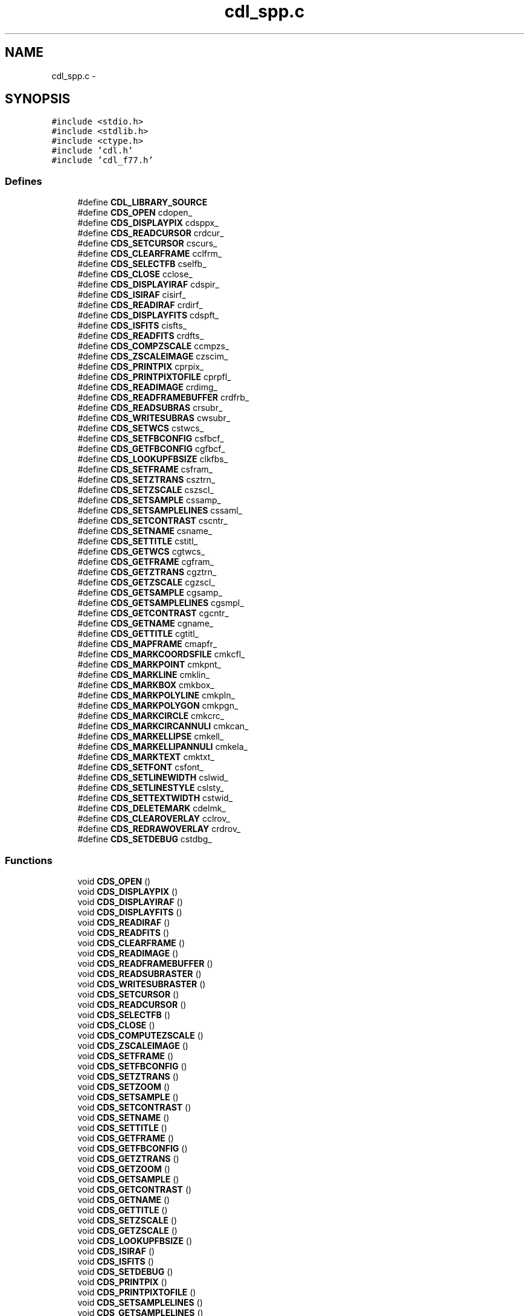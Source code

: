 .TH "cdl_spp.c" 3 "23 Dec 2003" "imcat" \" -*- nroff -*-
.ad l
.nh
.SH NAME
cdl_spp.c \- 
.SH SYNOPSIS
.br
.PP
\fC#include <stdio.h>\fP
.br
\fC#include <stdlib.h>\fP
.br
\fC#include <ctype.h>\fP
.br
\fC#include 'cdl.h'\fP
.br
\fC#include 'cdl_f77.h'\fP
.br

.SS "Defines"

.in +1c
.ti -1c
.RI "#define \fBCDL_LIBRARY_SOURCE\fP"
.br
.ti -1c
.RI "#define \fBCDS_OPEN\fP   cdopen_"
.br
.ti -1c
.RI "#define \fBCDS_DISPLAYPIX\fP   cdsppx_"
.br
.ti -1c
.RI "#define \fBCDS_READCURSOR\fP   crdcur_"
.br
.ti -1c
.RI "#define \fBCDS_SETCURSOR\fP   cscurs_"
.br
.ti -1c
.RI "#define \fBCDS_CLEARFRAME\fP   cclfrm_"
.br
.ti -1c
.RI "#define \fBCDS_SELECTFB\fP   cselfb_"
.br
.ti -1c
.RI "#define \fBCDS_CLOSE\fP   cclose_"
.br
.ti -1c
.RI "#define \fBCDS_DISPLAYIRAF\fP   cdspir_"
.br
.ti -1c
.RI "#define \fBCDS_ISIRAF\fP   cisirf_"
.br
.ti -1c
.RI "#define \fBCDS_READIRAF\fP   crdirf_"
.br
.ti -1c
.RI "#define \fBCDS_DISPLAYFITS\fP   cdspft_"
.br
.ti -1c
.RI "#define \fBCDS_ISFITS\fP   cisfts_"
.br
.ti -1c
.RI "#define \fBCDS_READFITS\fP   crdfts_"
.br
.ti -1c
.RI "#define \fBCDS_COMPZSCALE\fP   ccmpzs_"
.br
.ti -1c
.RI "#define \fBCDS_ZSCALEIMAGE\fP   czscim_"
.br
.ti -1c
.RI "#define \fBCDS_PRINTPIX\fP   cprpix_"
.br
.ti -1c
.RI "#define \fBCDS_PRINTPIXTOFILE\fP   cprpfl_"
.br
.ti -1c
.RI "#define \fBCDS_READIMAGE\fP   crdimg_"
.br
.ti -1c
.RI "#define \fBCDS_READFRAMEBUFFER\fP   crdfrb_"
.br
.ti -1c
.RI "#define \fBCDS_READSUBRAS\fP   crsubr_"
.br
.ti -1c
.RI "#define \fBCDS_WRITESUBRAS\fP   cwsubr_"
.br
.ti -1c
.RI "#define \fBCDS_SETWCS\fP   cstwcs_"
.br
.ti -1c
.RI "#define \fBCDS_SETFBCONFIG\fP   csfbcf_"
.br
.ti -1c
.RI "#define \fBCDS_GETFBCONFIG\fP   cgfbcf_"
.br
.ti -1c
.RI "#define \fBCDS_LOOKUPFBSIZE\fP   clkfbs_"
.br
.ti -1c
.RI "#define \fBCDS_SETFRAME\fP   csfram_"
.br
.ti -1c
.RI "#define \fBCDS_SETZTRANS\fP   csztrn_"
.br
.ti -1c
.RI "#define \fBCDS_SETZSCALE\fP   cszscl_"
.br
.ti -1c
.RI "#define \fBCDS_SETSAMPLE\fP   cssamp_"
.br
.ti -1c
.RI "#define \fBCDS_SETSAMPLELINES\fP   cssaml_"
.br
.ti -1c
.RI "#define \fBCDS_SETCONTRAST\fP   cscntr_"
.br
.ti -1c
.RI "#define \fBCDS_SETNAME\fP   csname_"
.br
.ti -1c
.RI "#define \fBCDS_SETTITLE\fP   cstitl_"
.br
.ti -1c
.RI "#define \fBCDS_GETWCS\fP   cgtwcs_"
.br
.ti -1c
.RI "#define \fBCDS_GETFRAME\fP   cgfram_"
.br
.ti -1c
.RI "#define \fBCDS_GETZTRANS\fP   cgztrn_"
.br
.ti -1c
.RI "#define \fBCDS_GETZSCALE\fP   cgzscl_"
.br
.ti -1c
.RI "#define \fBCDS_GETSAMPLE\fP   cgsamp_"
.br
.ti -1c
.RI "#define \fBCDS_GETSAMPLELINES\fP   cgsmpl_"
.br
.ti -1c
.RI "#define \fBCDS_GETCONTRAST\fP   cgcntr_"
.br
.ti -1c
.RI "#define \fBCDS_GETNAME\fP   cgname_"
.br
.ti -1c
.RI "#define \fBCDS_GETTITLE\fP   cgtitl_"
.br
.ti -1c
.RI "#define \fBCDS_MAPFRAME\fP   cmapfr_"
.br
.ti -1c
.RI "#define \fBCDS_MARKCOORDSFILE\fP   cmkcfl_"
.br
.ti -1c
.RI "#define \fBCDS_MARKPOINT\fP   cmkpnt_"
.br
.ti -1c
.RI "#define \fBCDS_MARKLINE\fP   cmklin_"
.br
.ti -1c
.RI "#define \fBCDS_MARKBOX\fP   cmkbox_"
.br
.ti -1c
.RI "#define \fBCDS_MARKPOLYLINE\fP   cmkpln_"
.br
.ti -1c
.RI "#define \fBCDS_MARKPOLYGON\fP   cmkpgn_"
.br
.ti -1c
.RI "#define \fBCDS_MARKCIRCLE\fP   cmkcrc_"
.br
.ti -1c
.RI "#define \fBCDS_MARKCIRCANNULI\fP   cmkcan_"
.br
.ti -1c
.RI "#define \fBCDS_MARKELLIPSE\fP   cmkell_"
.br
.ti -1c
.RI "#define \fBCDS_MARKELLIPANNULI\fP   cmkela_"
.br
.ti -1c
.RI "#define \fBCDS_MARKTEXT\fP   cmktxt_"
.br
.ti -1c
.RI "#define \fBCDS_SETFONT\fP   csfont_"
.br
.ti -1c
.RI "#define \fBCDS_SETLINEWIDTH\fP   cslwid_"
.br
.ti -1c
.RI "#define \fBCDS_SETLINESTYLE\fP   cslsty_"
.br
.ti -1c
.RI "#define \fBCDS_SETTEXTWIDTH\fP   cstwid_"
.br
.ti -1c
.RI "#define \fBCDS_DELETEMARK\fP   cdelmk_"
.br
.ti -1c
.RI "#define \fBCDS_CLEAROVERLAY\fP   cclrov_"
.br
.ti -1c
.RI "#define \fBCDS_REDRAWOVERLAY\fP   crdrov_"
.br
.ti -1c
.RI "#define \fBCDS_SETDEBUG\fP   cstdbg_"
.br
.in -1c
.SS "Functions"

.in +1c
.ti -1c
.RI "void \fBCDS_OPEN\fP ()"
.br
.ti -1c
.RI "void \fBCDS_DISPLAYPIX\fP ()"
.br
.ti -1c
.RI "void \fBCDS_DISPLAYIRAF\fP ()"
.br
.ti -1c
.RI "void \fBCDS_DISPLAYFITS\fP ()"
.br
.ti -1c
.RI "void \fBCDS_READIRAF\fP ()"
.br
.ti -1c
.RI "void \fBCDS_READFITS\fP ()"
.br
.ti -1c
.RI "void \fBCDS_CLEARFRAME\fP ()"
.br
.ti -1c
.RI "void \fBCDS_READIMAGE\fP ()"
.br
.ti -1c
.RI "void \fBCDS_READFRAMEBUFFER\fP ()"
.br
.ti -1c
.RI "void \fBCDS_READSUBRASTER\fP ()"
.br
.ti -1c
.RI "void \fBCDS_WRITESUBRASTER\fP ()"
.br
.ti -1c
.RI "void \fBCDS_SETCURSOR\fP ()"
.br
.ti -1c
.RI "void \fBCDS_READCURSOR\fP ()"
.br
.ti -1c
.RI "void \fBCDS_SELECTFB\fP ()"
.br
.ti -1c
.RI "void \fBCDS_CLOSE\fP ()"
.br
.ti -1c
.RI "void \fBCDS_COMPUTEZSCALE\fP ()"
.br
.ti -1c
.RI "void \fBCDS_ZSCALEIMAGE\fP ()"
.br
.ti -1c
.RI "void \fBCDS_SETFRAME\fP ()"
.br
.ti -1c
.RI "void \fBCDS_SETFBCONFIG\fP ()"
.br
.ti -1c
.RI "void \fBCDS_SETZTRANS\fP ()"
.br
.ti -1c
.RI "void \fBCDS_SETZOOM\fP ()"
.br
.ti -1c
.RI "void \fBCDS_SETSAMPLE\fP ()"
.br
.ti -1c
.RI "void \fBCDS_SETCONTRAST\fP ()"
.br
.ti -1c
.RI "void \fBCDS_SETNAME\fP ()"
.br
.ti -1c
.RI "void \fBCDS_SETTITLE\fP ()"
.br
.ti -1c
.RI "void \fBCDS_GETFRAME\fP ()"
.br
.ti -1c
.RI "void \fBCDS_GETFBCONFIG\fP ()"
.br
.ti -1c
.RI "void \fBCDS_GETZTRANS\fP ()"
.br
.ti -1c
.RI "void \fBCDS_GETZOOM\fP ()"
.br
.ti -1c
.RI "void \fBCDS_GETSAMPLE\fP ()"
.br
.ti -1c
.RI "void \fBCDS_GETCONTRAST\fP ()"
.br
.ti -1c
.RI "void \fBCDS_GETNAME\fP ()"
.br
.ti -1c
.RI "void \fBCDS_GETTITLE\fP ()"
.br
.ti -1c
.RI "void \fBCDS_SETZSCALE\fP ()"
.br
.ti -1c
.RI "void \fBCDS_GETZSCALE\fP ()"
.br
.ti -1c
.RI "void \fBCDS_LOOKUPFBSIZE\fP ()"
.br
.ti -1c
.RI "void \fBCDS_ISIRAF\fP ()"
.br
.ti -1c
.RI "void \fBCDS_ISFITS\fP ()"
.br
.ti -1c
.RI "void \fBCDS_SETDEBUG\fP ()"
.br
.ti -1c
.RI "void \fBCDS_PRINTPIX\fP ()"
.br
.ti -1c
.RI "void \fBCDS_PRINTPIXTOFILE\fP ()"
.br
.ti -1c
.RI "void \fBCDS_SETSAMPLELINES\fP ()"
.br
.ti -1c
.RI "void \fBCDS_GETSAMPLELINES\fP ()"
.br
.ti -1c
.RI "void \fBCDS_SETWCS\fP ()"
.br
.ti -1c
.RI "void \fBCDS_GETWCS\fP ()"
.br
.ti -1c
.RI "void \fBCDS_MARKPOINT\fP ()"
.br
.ti -1c
.RI "void \fBCDS_MARKLINE\fP ()"
.br
.ti -1c
.RI "void \fBCDS_MARKBOX\fP ()"
.br
.ti -1c
.RI "void \fBCDS_MARKPOLYLINE\fP ()"
.br
.ti -1c
.RI "void \fBCDS_MARKPOLYGON\fP ()"
.br
.ti -1c
.RI "void \fBCDS_MARKCIRCLE\fP ()"
.br
.ti -1c
.RI "void \fBCDS_MARKCIRCANNULI\fP ()"
.br
.ti -1c
.RI "void \fBCDS_MARKELLIPSE\fP ()"
.br
.ti -1c
.RI "void \fBCDS_MARKELLIPANNULI\fP ()"
.br
.ti -1c
.RI "void \fBCDS_MARKTEXT\fP ()"
.br
.ti -1c
.RI "void \fBCDS_DELETEMARK\fP ()"
.br
.ti -1c
.RI "void \fBCDS_CLEAROVERLAY\fP ()"
.br
.ti -1c
.RI "void \fBCDS_REDRAWOVERLAY\fP ()"
.br
.ti -1c
.RI "void \fBCDS_SETFONT\fP ()"
.br
.ti -1c
.RI "void \fBCDS_SETLINEWIDTH\fP ()"
.br
.ti -1c
.RI "void \fBCDS_SETTEXTWIDTH\fP ()"
.br
.ti -1c
.RI "void \fBCDS_SETLINESTYLE\fP ()"
.br
.ti -1c
.RI "void \fBCDS_MARKCOORDSFILE\fP ()"
.br
.ti -1c
.RI "void \fBstrupk\fP ()"
.br
.ti -1c
.RI "void \fBstrpak\fP ()"
.br
.in -1c
.SS "Variables"

.in +1c
.ti -1c
.RI "char \fBcstr\fP [512]"
.br
.ti -1c
.RI "char \fBcstr2\fP [512]"
.br
.ti -1c
.RI "void char * \fBimtdev\fP"
.br
.ti -1c
.RI "int * \fBier\fP"
.br
.ti -1c
.RI "int * \fBnx\fP"
.br
.ti -1c
.RI "int * \fBny\fP"
.br
.ti -1c
.RI "int * \fBbitpix\fP"
.br
.ti -1c
.RI "int * \fBframe\fP"
.br
.ti -1c
.RI "int * \fBfbconfig\fP"
.br
.ti -1c
.RI "int * \fBzscale\fP"
.br
.ti -1c
.RI "float * \fBx\fP"
.br
.ti -1c
.RI "float * \fBy\fP"
.br
.ti -1c
.RI "char * \fBkey\fP"
.br
.ti -1c
.RI "int * \fBband\fP"
.br
.ti -1c
.RI "int * \fBisiraf\fP"
.br
.ti -1c
.RI "\fBuchar\fP * \fBpix\fP"
.br
.ti -1c
.RI "char * \fBtitle\fP"
.br
.ti -1c
.RI "int * \fBisfits\fP"
.br
.ti -1c
.RI "int * \fBwcs\fP"
.br
.ti -1c
.RI "float * \fBa\fP"
.br
.ti -1c
.RI "float * \fBb\fP"
.br
.ti -1c
.RI "float * \fBc\fP"
.br
.ti -1c
.RI "float * \fBd\fP"
.br
.ti -1c
.RI "float * \fBtx\fP"
.br
.ti -1c
.RI "float * \fBty\fP"
.br
.ti -1c
.RI "float * \fBz1\fP"
.br
.ti -1c
.RI "float * \fBz2\fP"
.br
.ti -1c
.RI "int * \fBzt\fP"
.br
.ti -1c
.RI "int * \fBfb\fP"
.br
.ti -1c
.RI "int * \fBw\fP"
.br
.ti -1c
.RI "int * \fBh\fP"
.br
.ti -1c
.RI "int * \fBnf\fP"
.br
.ti -1c
.RI "int * \fBreset\fP"
.br
.ti -1c
.RI "int * \fBannotate\fP"
.br
.ti -1c
.RI "* \fBly\fP"
.br
.ti -1c
.RI "int * \fBnframes\fP"
.br
.ti -1c
.RI "int * \fBtype\fP"
.br
.ti -1c
.RI "int * \fBsize\fP"
.br
.ti -1c
.RI "int * \fBcolor\fP"
.br
.ti -1c
.RI "int * \fBlabel\fP"
.br
.ti -1c
.RI "int * \fBnumber\fP"
.br
.ti -1c
.RI "* \fBys\fP"
.br
.ti -1c
.RI "int * \fBxe\fP"
.br
.ti -1c
.RI "int * \fBye\fP"
.br
.ti -1c
.RI "int * \fBux\fP"
.br
.ti -1c
.RI "int * \fBuy\fP"
.br
.ti -1c
.RI "int * \fBfill\fP"
.br
.ti -1c
.RI "* \fByarray\fP"
.br
.ti -1c
.RI "int * \fBnpts\fP"
.br
.ti -1c
.RI "int * \fBradius\fP"
.br
.ti -1c
.RI "int * \fBnannuli\fP"
.br
.ti -1c
.RI "int * \fBsep\fP"
.br
.ti -1c
.RI "int * \fBxrad\fP"
.br
.ti -1c
.RI "int * \fByrad\fP"
.br
.ti -1c
.RI "float * \fBang\fP"
.br
.ti -1c
.RI "char * \fBstr\fP"
.br
.ti -1c
.RI "float * \fBangle\fP"
.br
.ti -1c
.RI "char * \fBoutstr\fP"
.br
.ti -1c
.RI "int \fBmaxch\fP"
.br
.in -1c
.SH "Define Documentation"
.PP 
.SS "#define CDL_LIBRARY_SOURCE"
.PP
Definition at line 4 of file cdl_spp.c.
.SS "#define CDS_CLEARFRAME   cclfrm_"
.PP
Definition at line 87 of file cdl_spp.c.
.SS "#define CDS_CLEAROVERLAY   cclrov_"
.PP
Definition at line 142 of file cdl_spp.c.
.SS "#define CDS_CLOSE   cclose_"
.PP
Definition at line 89 of file cdl_spp.c.
.SS "#define CDS_COMPZSCALE   ccmpzs_"
.PP
Definition at line 96 of file cdl_spp.c.
.SS "#define CDS_DELETEMARK   cdelmk_"
.PP
Definition at line 141 of file cdl_spp.c.
.SS "#define CDS_DISPLAYFITS   cdspft_"
.PP
Definition at line 93 of file cdl_spp.c.
.SS "#define CDS_DISPLAYIRAF   cdspir_"
.PP
Definition at line 90 of file cdl_spp.c.
.SS "#define CDS_DISPLAYPIX   cdsppx_"
.PP
Definition at line 84 of file cdl_spp.c.
.SS "#define CDS_GETCONTRAST   cgcntr_"
.PP
Definition at line 122 of file cdl_spp.c.
.SS "#define CDS_GETFBCONFIG   cgfbcf_"
.PP
Definition at line 106 of file cdl_spp.c.
.SS "#define CDS_GETFRAME   cgfram_"
.PP
Definition at line 117 of file cdl_spp.c.
.SS "#define CDS_GETNAME   cgname_"
.PP
Definition at line 123 of file cdl_spp.c.
.SS "#define CDS_GETSAMPLE   cgsamp_"
.PP
Definition at line 120 of file cdl_spp.c.
.SS "#define CDS_GETSAMPLELINES   cgsmpl_"
.PP
Definition at line 121 of file cdl_spp.c.
.SS "#define CDS_GETTITLE   cgtitl_"
.PP
Definition at line 124 of file cdl_spp.c.
.SS "#define CDS_GETWCS   cgtwcs_"
.PP
Definition at line 116 of file cdl_spp.c.
.SS "#define CDS_GETZSCALE   cgzscl_"
.PP
Definition at line 119 of file cdl_spp.c.
.SS "#define CDS_GETZTRANS   cgztrn_"
.PP
Definition at line 118 of file cdl_spp.c.
.SS "#define CDS_ISFITS   cisfts_"
.PP
Definition at line 94 of file cdl_spp.c.
.SS "#define CDS_ISIRAF   cisirf_"
.PP
Definition at line 91 of file cdl_spp.c.
.SS "#define CDS_LOOKUPFBSIZE   clkfbs_"
.PP
Definition at line 107 of file cdl_spp.c.
.SS "#define CDS_MAPFRAME   cmapfr_"
.PP
Definition at line 125 of file cdl_spp.c.
.SS "#define CDS_MARKBOX   cmkbox_"
.PP
Definition at line 129 of file cdl_spp.c.
.SS "#define CDS_MARKCIRCANNULI   cmkcan_"
.PP
Definition at line 133 of file cdl_spp.c.
.SS "#define CDS_MARKCIRCLE   cmkcrc_"
.PP
Definition at line 132 of file cdl_spp.c.
.SS "#define CDS_MARKCOORDSFILE   cmkcfl_"
.PP
Definition at line 126 of file cdl_spp.c.
.SS "#define CDS_MARKELLIPANNULI   cmkela_"
.PP
Definition at line 135 of file cdl_spp.c.
.SS "#define CDS_MARKELLIPSE   cmkell_"
.PP
Definition at line 134 of file cdl_spp.c.
.SS "#define CDS_MARKLINE   cmklin_"
.PP
Definition at line 128 of file cdl_spp.c.
.SS "#define CDS_MARKPOINT   cmkpnt_"
.PP
Definition at line 127 of file cdl_spp.c.
.SS "#define CDS_MARKPOLYGON   cmkpgn_"
.PP
Definition at line 131 of file cdl_spp.c.
.SS "#define CDS_MARKPOLYLINE   cmkpln_"
.PP
Definition at line 130 of file cdl_spp.c.
.SS "#define CDS_MARKTEXT   cmktxt_"
.PP
Definition at line 136 of file cdl_spp.c.
.SS "#define CDS_OPEN   cdopen_"
.PP
Definition at line 83 of file cdl_spp.c.
.SS "#define CDS_PRINTPIX   cprpix_"
.PP
Definition at line 98 of file cdl_spp.c.
.SS "#define CDS_PRINTPIXTOFILE   cprpfl_"
.PP
Definition at line 99 of file cdl_spp.c.
.SS "#define CDS_READCURSOR   crdcur_"
.PP
Definition at line 85 of file cdl_spp.c.
.SS "#define CDS_READFITS   crdfts_"
.PP
Definition at line 95 of file cdl_spp.c.
.SS "#define CDS_READFRAMEBUFFER   crdfrb_"
.PP
Definition at line 101 of file cdl_spp.c.
.SS "#define CDS_READIMAGE   crdimg_"
.PP
Definition at line 100 of file cdl_spp.c.
.SS "#define CDS_READIRAF   crdirf_"
.PP
Definition at line 92 of file cdl_spp.c.
.SS "#define CDS_READSUBRAS   crsubr_"
.PP
Definition at line 102 of file cdl_spp.c.
.SS "#define CDS_REDRAWOVERLAY   crdrov_"
.PP
Definition at line 143 of file cdl_spp.c.
.SS "#define CDS_SELECTFB   cselfb_"
.PP
Definition at line 88 of file cdl_spp.c.
.SS "#define CDS_SETCONTRAST   cscntr_"
.PP
Definition at line 113 of file cdl_spp.c.
.SS "#define CDS_SETCURSOR   cscurs_"
.PP
Definition at line 86 of file cdl_spp.c.
.SS "#define CDS_SETDEBUG   cstdbg_"
.PP
Definition at line 144 of file cdl_spp.c.
.SS "#define CDS_SETFBCONFIG   csfbcf_"
.PP
Definition at line 105 of file cdl_spp.c.
.SS "#define CDS_SETFONT   csfont_"
.PP
Definition at line 137 of file cdl_spp.c.
.SS "#define CDS_SETFRAME   csfram_"
.PP
Definition at line 108 of file cdl_spp.c.
.SS "#define CDS_SETLINESTYLE   cslsty_"
.PP
Definition at line 139 of file cdl_spp.c.
.SS "#define CDS_SETLINEWIDTH   cslwid_"
.PP
Definition at line 138 of file cdl_spp.c.
.SS "#define CDS_SETNAME   csname_"
.PP
Definition at line 114 of file cdl_spp.c.
.SS "#define CDS_SETSAMPLE   cssamp_"
.PP
Definition at line 111 of file cdl_spp.c.
.SS "#define CDS_SETSAMPLELINES   cssaml_"
.PP
Definition at line 112 of file cdl_spp.c.
.SS "#define CDS_SETTEXTWIDTH   cstwid_"
.PP
Definition at line 140 of file cdl_spp.c.
.SS "#define CDS_SETTITLE   cstitl_"
.PP
Definition at line 115 of file cdl_spp.c.
.SS "#define CDS_SETWCS   cstwcs_"
.PP
Definition at line 104 of file cdl_spp.c.
.SS "#define CDS_SETZSCALE   cszscl_"
.PP
Definition at line 110 of file cdl_spp.c.
.SS "#define CDS_SETZTRANS   csztrn_"
.PP
Definition at line 109 of file cdl_spp.c.
.SS "#define CDS_WRITESUBRAS   cwsubr_"
.PP
Definition at line 103 of file cdl_spp.c.
.SS "#define CDS_ZSCALEIMAGE   czscim_"
.PP
Definition at line 97 of file cdl_spp.c.
.SH "Function Documentation"
.PP 
.SS "void CDS_CLEARFRAME ()"
.PP
.SS "void CDS_CLEAROVERLAY ()"
.PP
.SS "void CDS_CLOSE ()"
.PP
.SS "void CDS_COMPUTEZSCALE ()"
.PP
.SS "void CDS_DELETEMARK ()"
.PP
.SS "void CDS_DISPLAYFITS ()"
.PP
.SS "void CDS_DISPLAYIRAF ()"
.PP
.SS "void CDS_DISPLAYPIX ()"
.PP
.SS "void CDS_GETCONTRAST ()"
.PP
.SS "void CDS_GETFBCONFIG ()"
.PP
.SS "void CDS_GETFRAME ()"
.PP
.SS "void CDS_GETNAME ()"
.PP
.SS "void CDS_GETSAMPLE ()"
.PP
.SS "void CDS_GETSAMPLELINES ()"
.PP
.SS "void CDS_GETTITLE ()"
.PP
.SS "void CDS_GETWCS ()"
.PP
.SS "void CDS_GETZOOM ()"
.PP
.SS "void CDS_GETZSCALE ()"
.PP
.SS "void CDS_GETZTRANS ()"
.PP
.SS "void CDS_ISFITS ()"
.PP
.SS "void CDS_ISIRAF ()"
.PP
.SS "void CDS_LOOKUPFBSIZE ()"
.PP
.SS "void CDS_MARKBOX ()"
.PP
.SS "void CDS_MARKCIRCANNULI ()"
.PP
.SS "void CDS_MARKCIRCLE ()"
.PP
.SS "void CDS_MARKCOORDSFILE ()"
.PP
.SS "void CDS_MARKELLIPANNULI ()"
.PP
.SS "void CDS_MARKELLIPSE ()"
.PP
.SS "void CDS_MARKLINE ()"
.PP
.SS "void CDS_MARKPOINT ()"
.PP
.SS "void CDS_MARKPOLYGON ()"
.PP
.SS "void CDS_MARKPOLYLINE ()"
.PP
.SS "void CDS_MARKTEXT ()"
.PP
.SS "void CDS_OPEN ()"
.PP
.SS "void CDS_PRINTPIX ()"
.PP
.SS "void CDS_PRINTPIXTOFILE ()"
.PP
.SS "void CDS_READCURSOR ()"
.PP
.SS "void CDS_READFITS ()"
.PP
.SS "void CDS_READFRAMEBUFFER ()"
.PP
.SS "void CDS_READIMAGE ()"
.PP
.SS "void CDS_READIRAF ()"
.PP
.SS "void CDS_READSUBRASTER ()"
.PP
.SS "void CDS_REDRAWOVERLAY ()"
.PP
.SS "void CDS_SELECTFB ()"
.PP
.SS "void CDS_SETCONTRAST ()"
.PP
.SS "void CDS_SETCURSOR ()"
.PP
.SS "void CDS_SETDEBUG ()"
.PP
.SS "void CDS_SETFBCONFIG ()"
.PP
.SS "void CDS_SETFONT ()"
.PP
.SS "void CDS_SETFRAME ()"
.PP
.SS "void CDS_SETLINESTYLE ()"
.PP
.SS "void CDS_SETLINEWIDTH ()"
.PP
.SS "void CDS_SETNAME ()"
.PP
.SS "void CDS_SETSAMPLE ()"
.PP
.SS "void CDS_SETSAMPLELINES ()"
.PP
.SS "void CDS_SETTEXTWIDTH ()"
.PP
.SS "void CDS_SETTITLE ()"
.PP
.SS "void CDS_SETWCS ()"
.PP
.SS "void CDS_SETZOOM ()"
.PP
.SS "void CDS_SETZSCALE ()"
.PP
.SS "void CDS_SETZTRANS ()"
.PP
.SS "void CDS_WRITESUBRASTER ()"
.PP
.SS "void CDS_ZSCALEIMAGE ()"
.PP
.SS "void strpak ()"
.PP
.SS "void strupk ()\fC [static]\fP"
.PP
.SH "Variable Documentation"
.PP 
.SS "float* \fBa\fP"
.PP
Definition at line 601 of file cdl_spp.c.
.SS "float* \fBang\fP"
.PP
Definition at line 1602 of file cdl_spp.c.
.SS "float* \fBangle\fP"
.PP
Definition at line 1634 of file cdl_spp.c.
.SS "int* \fBannotate\fP"
.PP
Definition at line 830 of file cdl_spp.c.
.SS "float * \fBb\fP"
.PP
Definition at line 601 of file cdl_spp.c.
.SS "int* \fBband\fP"
.PP
Definition at line 417 of file cdl_spp.c.
.SS "int* \fBbitpix\fP"
.PP
Definition at line 773 of file cdl_spp.c.
.SS "float * \fBc\fP"
.PP
Definition at line 601 of file cdl_spp.c.
.SS "int* \fBcolor\fP"
.PP
Definition at line 1635 of file cdl_spp.c.
.SS "char * \fBcstr\fP"
.PP
Definition at line 1852 of file cdl_spp.c.
.PP
Referenced by isnum().
.SS "char \fBcstr2\fP[512]"
.PP
Definition at line 256 of file cdl_spp.c.
.SS "float * \fBd\fP"
.PP
Definition at line 601 of file cdl_spp.c.
.SS "int* \fBfb\fP"
.PP
Definition at line 653 of file cdl_spp.c.
.SS "int* \fBfbconfig\fP"
.PP
Definition at line 449 of file cdl_spp.c.
.SS "int* \fBfill\fP"
.PP
Definition at line 1571 of file cdl_spp.c.
.SS "int* \fBframe\fP"
.PP
Definition at line 448 of file cdl_spp.c.
.SS "int * \fBh\fP"
.PP
Definition at line 952 of file cdl_spp.c.
.SS "int* \fBier\fP"
.PP
Definition at line 1735 of file cdl_spp.c.
.SS "void char* \fBimtdev\fP"
.PP
Definition at line 272 of file cdl_spp.c.
.SS "int* \fBisfits\fP"
.PP
Definition at line 473 of file cdl_spp.c.
.SS "int* \fBisiraf\fP"
.PP
Definition at line 389 of file cdl_spp.c.
.SS "char* \fBkey\fP"
.PP
Definition at line 331 of file cdl_spp.c.
.SS "char* \fBlabel\fP"
.PP
Definition at line 1369 of file cdl_spp.c.
.SS "* \fBly\fP"
.PP
Definition at line 1426 of file cdl_spp.c.
.SS "int \fBmaxch\fP"
.PP
Definition at line 1853 of file cdl_spp.c.
.PP
Referenced by imd_getstr().
.SS "int* \fBnannuli\fP"
.PP
Definition at line 1603 of file cdl_spp.c.
.SS "int* \fBnf\fP"
.PP
Definition at line 953 of file cdl_spp.c.
.SS "int* \fBnframes\fP"
.PP
Definition at line 929 of file cdl_spp.c.
.SS "int* \fBnpts\fP"
.PP
Definition at line 1482 of file cdl_spp.c.
.SS "int* \fBnumber\fP"
.PP
Definition at line 1339 of file cdl_spp.c.
.SS "int* \fBnx\fP"
.PP
Definition at line 884 of file cdl_spp.c.
.SS "int * \fBny\fP"
.PP
Definition at line 884 of file cdl_spp.c.
.SS "char* \fBoutstr\fP"
.PP
Definition at line 1813 of file cdl_spp.c.
.SS "\fBuchar\fP* \fBpix\fP"
.PP
Definition at line 885 of file cdl_spp.c.
.SS "int* \fBradius\fP"
.PP
Definition at line 1538 of file cdl_spp.c.
.SS "int* \fBreset\fP"
.PP
Definition at line 656 of file cdl_spp.c.
.SS "int* \fBsep\fP"
.PP
Definition at line 1604 of file cdl_spp.c.
.SS "float* size"
.PP
Definition at line 1633 of file cdl_spp.c.
.SS "char* \fBstr\fP"
.PP
Definition at line 1632 of file cdl_spp.c.
.SS "char* \fBtitle\fP"
.PP
Definition at line 600 of file cdl_spp.c.
.SS "float* \fBtx\fP"
.PP
Definition at line 602 of file cdl_spp.c.
.SS "float * \fBty\fP"
.PP
Definition at line 602 of file cdl_spp.c.
.SS "int* \fBtype\fP"
.PP
Definition at line 1371 of file cdl_spp.c.
.SS "int* \fBux\fP"
.PP
Definition at line 1427 of file cdl_spp.c.
.SS "int * \fBuy\fP"
.PP
Definition at line 1427 of file cdl_spp.c.
.SS "int* \fBw\fP"
.PP
Definition at line 952 of file cdl_spp.c.
.SS "int* \fBwcs\fP"
.PP
Definition at line 529 of file cdl_spp.c.
.SS "float* x"
.PP
Definition at line 330 of file cdl_spp.c.
.SS "int* \fBxe\fP"
.PP
Definition at line 1399 of file cdl_spp.c.
.SS "int* \fBxrad\fP"
.PP
Definition at line 1601 of file cdl_spp.c.
.SS "* y"
.PP
Definition at line 1734 of file cdl_spp.c.
.SS "* \fByarray\fP"
.PP
Definition at line 1481 of file cdl_spp.c.
.SS "int * \fBye\fP"
.PP
Definition at line 1399 of file cdl_spp.c.
.SS "int * \fByrad\fP"
.PP
Definition at line 1601 of file cdl_spp.c.
.SS "* \fBys\fP"
.PP
Definition at line 1398 of file cdl_spp.c.
.SS "float* \fBz1\fP"
.PP
Definition at line 774 of file cdl_spp.c.
.SS "* \fBz2\fP"
.PP
Definition at line 1166 of file cdl_spp.c.
.SS "int* \fBzscale\fP"
.PP
Definition at line 450 of file cdl_spp.c.
.SS "int* \fBzt\fP"
.PP
Definition at line 604 of file cdl_spp.c.
.SH "Author"
.PP 
Generated automatically by Doxygen for imcat from the source code.
